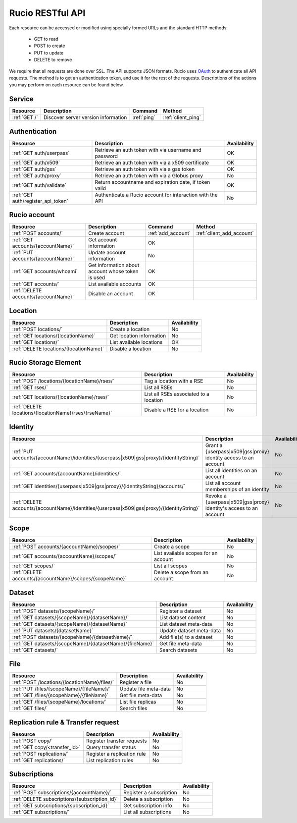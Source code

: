 ..
      Copyright European Organization for Nuclear Research (CERN)

      Licensed under the Apache License, Version 2.0 (the "License");
      You may not use this file except in compliance with the License.
      You may obtain a copy of the License at http://www.apache.org/licenses/LICENSE-2.0

=================
Rucio RESTful API
=================

Each resource can be accessed or modified using specially formed URLs and the standard HTTP methods:

 * GET to read
 * POST to create
 * PUT to update
 * DELETE to remove

We require that all requests are done over SSL. The API supports JSON formats. Rucio uses OAuth_
to authenticate all API requests. The method is to get an authentication token, and use it for the rest of
the requests. Descriptions of the actions you may perform on each resource can be found below.


.. _OAuth: http://oauth.net/

Service
=======

+---------------+--------------------------------------+-------------+---------------------+
| Resource      | Description                          | Command     | Method              |
+===============+======================================+=============+=====================+
| :ref:`GET /`  | Discover server version information  | :ref:`ping` | :ref:`client_ping`  |
+---------------+--------------------------------------+-------------+---------------------+



Authentication
==============

+------------------------------------+-----------------------------------------------------------+--------------+
| Resource                           | Description                                               | Availability |
+====================================+===========================================================+==============+
| :ref:`GET auth/userpass`           | Retrieve an auth token with via username and password     |  OK          |
+------------------------------------+-----------------------------------------------------------+--------------+
| :ref:`GET auth/x509`               | Retrieve an auth token with via a x509 certificate        |  OK          |
+------------------------------------+-----------------------------------------------------------+--------------+
| :ref:`GET auth/gss`                | Retrieve an auth token with via a gss token               |  OK          |
+------------------------------------+-----------------------------------------------------------+--------------+
| :ref:`GET auth/proxy`              | Retrieve an auth token with via a Globus proxy            |  No          |
+------------------------------------+-----------------------------------------------------------+--------------+
| :ref:`GET auth/validate`           | Return accountname and expiration date, if token valid    |  OK          |
+------------------------------------+-----------------------------------------------------------+--------------+
| :ref:`GET auth/register_api_token` | Authenticate a Rucio account for interaction with the API |  No          |
+------------------------------------+-----------------------------------------------------------+--------------+

Rucio account
=============

+--------------------------------------+---------------------------------------------------+---------------------+---------------------------+
| Resource                             | Description                                       | Command             | Method                    |
+======================================+===================================================+=====================+===========================+
| :ref:`POST accounts/`                | Create account                                    | :ref:`add_account`  | :ref:`client_add_account` |
+--------------------------------------+---------------------------------------------------+---------------------+---------------------------+
| :ref:`GET accounts/{accountName}`    | Get account information                           |  OK                 |                           |
+--------------------------------------+---------------------------------------------------+---------------------+---------------------------+
| :ref:`PUT accounts/{accountName}`    | Update account information                        |  No                 |                           |
+--------------------------------------+---------------------------------------------------+---------------------+---------------------------+
| :ref:`GET accounts/whoami`           | Get information about account whose token is used |  OK                 |                           |
+--------------------------------------+---------------------------------------------------+---------------------+---------------------------+
| :ref:`GET accounts/`                 | List available accounts                           |  OK                 |                           |
+--------------------------------------+---------------------------------------------------+---------------------+---------------------------+
| :ref:`DELETE accounts/{accountName}` | Disable an account                                |  OK                 |                           |
+--------------------------------------+---------------------------------------------------+---------------------+---------------------------+

Location
========

+----------------------------------------+-----------------------------------------------------------+--------------+
| Resource                               | Description                                               | Availability |
+========================================+===========================================================+==============+
| :ref:`POST locations/`                 | Create a location                                         |  No          |
+----------------------------------------+-----------------------------------------------------------+--------------+
| :ref:`GET locations/{locationName}`    | Get location information                                  |  No          |
+----------------------------------------+-----------------------------------------------------------+--------------+
| :ref:`GET locations/`                  | List available locations                                  |  OK          |
+----------------------------------------+-----------------------------------------------------------+--------------+
| :ref:`DELETE locations/{locationName}` | Disable a location                                        |  No          |
+----------------------------------------+-----------------------------------------------------------+--------------+


Rucio Storage Element
=====================

+-------------------------------------------------------+------------------------------------------+--------------+
| Resource                                              | Description                              | Availability |
+=======================================================+==========================================+==============+
| :ref:`POST /locations/{locationName}/rses/`           | Tag a location with a RSE                |  No          |
+-------------------------------------------------------+------------------------------------------+--------------+
| :ref:`GET rses/`                                      | List all RSEs                            |  No          |
+-------------------------------------------------------+------------------------------------------+--------------+
| :ref:`GET locations/{locationName}/rses/`             | List all RSEs associated to a location   |  No          |
+-------------------------------------------------------+------------------------------------------+--------------+
| :ref:`DELETE locations/{locationName}/rses/{rseName}` | Disable a RSE for a location             |  No          |
+-------------------------------------------------------+------------------------------------------+--------------+


Identity
========

+--------------------------------------------------------------------------------------------+----------------------------------------------------------------------+--------------+
| Resource                                                                                   | Description                                                          | Availability |
+============================================================================================+======================================================================+==============+
| :ref:`PUT accounts/{accountName}/identities/{userpass|x509|gss|proxy}/{identityString}`    | Grant a \{userpass|x509|gss|proxy\} identity access to an account    |  No          |
+--------------------------------------------------------------------------------------------+----------------------------------------------------------------------+--------------+
| :ref:`GET accounts/{accountName}/identities/`                                              | List all identities on an account                                    |  No          |
+--------------------------------------------------------------------------------------------+----------------------------------------------------------------------+--------------+
| :ref:`GET identities/{userpass|x509|gss|proxy}/{identityString}/accounts/`                 | List all account memberships of an identity                          |  No          |
+--------------------------------------------------------------------------------------------+----------------------------------------------------------------------+--------------+
| :ref:`DELETE accounts/{accountName}/identities/{userpass|x509|gss|proxy}/{identityString}` | Revoke a \{userpass|x509|gss|proxy\} identity's access to an account |  No          |
+--------------------------------------------------------------------------------------------+----------------------------------------------------------------------+--------------+


Scope
=====

+----------------------------------------------------------+-----------------------------------------------------------+--------------+
| Resource                                                 | Description                                               | Availability |
+==========================================================+===========================================================+==============+
| :ref:`POST accounts/{accountName}/scopes/`               | Create a scope                                            |  No          |
+----------------------------------------------------------+-----------------------------------------------------------+--------------+
| :ref:`GET accounts/{accountName}/scopes/`                | List available scopes for an account                      |  No          |
+----------------------------------------------------------+-----------------------------------------------------------+--------------+
| :ref:`GET scopes/`                                       | List all scopes                                           |  No          |
+----------------------------------------------------------+-----------------------------------------------------------+--------------+
| :ref:`DELETE accounts/{accountName}/scopes/{scopeName}`  | Delete a scope from an account                            |  No          |
+----------------------------------------------------------+-----------------------------------------------------------+--------------+


Dataset
=======

+--------------------------------------------------------------------+-----------------------------------------------------------+--------------+
| Resource                                                           | Description                                               | Availability |
+====================================================================+===========================================================+==============+
| :ref:`POST datasets/{scopeName}/`                                  | Register a dataset                                        |  No          |
+--------------------------------------------------------------------+-----------------------------------------------------------+--------------+
| :ref:`GET datasets/{scopeName}/{datasetName}/`                     | List dataset content                                      |  No          |
+--------------------------------------------------------------------+-----------------------------------------------------------+--------------+
| :ref:`GET datasets/{scopeName}/{datasetName}`                      | List dataset meta-data                                    |  No          |
+--------------------------------------------------------------------+-----------------------------------------------------------+--------------+
| :ref:`PUT datasets/{datasetName}`                                  | Update dataset meta-data                                  |  No          |
+--------------------------------------------------------------------+-----------------------------------------------------------+--------------+
| :ref:`POST datasets/{scopeName}/{datasetName}/`                    | Add file(s) to a dataset                                  |  No          |
+--------------------------------------------------------------------+-----------------------------------------------------------+--------------+
| :ref:`GET datasets/{scopeName}/{datasetName}/{fileName}`           | Get file meta-data                                        |  No          |
+--------------------------------------------------------------------+-----------------------------------------------------------+--------------+
| :ref:`GET datasets/`                                               | Search datasets                                           |  No          |
+--------------------------------------------------------------------+-----------------------------------------------------------+--------------+


File
====

+-----------------------------------------------------------------------+-----------------------------------------------------------+--------------+
| Resource                                                              | Description                                               | Availability |
+=======================================================================+===========================================================+==============+
| :ref:`POST /locations/{locationName}/files/`                          | Register a file                                           |  No          |
+-----------------------------------------------------------------------+-----------------------------------------------------------+--------------+
| :ref:`PUT /files/{scopeName}/{fileName}/`                             | Update file meta-data                                     |  No          |
+-----------------------------------------------------------------------+-----------------------------------------------------------+--------------+
| :ref:`GET /files/{scopeName}/{fileName}`                              | Get file meta-data                                        |  No          |
+-----------------------------------------------------------------------+-----------------------------------------------------------+--------------+
| :ref:`GET /files/{scopeName}/locations/`                              | List file replicas                                        |  No          |
+-----------------------------------------------------------------------+-----------------------------------------------------------+--------------+
| :ref:`GET files/`                                                     | Search files                                              |  No          |
+-----------------------------------------------------------------------+-----------------------------------------------------------+--------------+


Replication rule & Transfer request
===================================

+-----------------------------------------------------------------------+-----------------------------------------------------------+--------------+
| Resource                                                              | Description                                               | Availability |
+=======================================================================+===========================================================+==============+
| :ref:`POST copy/`                                                     | Register transfer requests                                |  No          |
+-----------------------------------------------------------------------+-----------------------------------------------------------+--------------+
| :ref:`GET copy/<transfer_id>`                                         | Query transfer status                                     |  No          |
+-----------------------------------------------------------------------+-----------------------------------------------------------+--------------+
| :ref:`POST replications/`                                             | Register a replication rule                               |  No          |
+-----------------------------------------------------------------------+-----------------------------------------------------------+--------------+
| :ref:`GET replications/`                                              | List replication rules                                    |  No          |
+-----------------------------------------------------------------------+-----------------------------------------------------------+--------------+


Subscriptions
=============

+----------------------------------------------------------------------+-----------------------------------------------------------+--------------+
| Resource                                                             | Description                                               | Availability |
+======================================================================+===========================================================+==============+
| :ref:`POST subscriptions/{accountName}/`                             | Register a subscription                                   |  No          |
+----------------------------------------------------------------------+-----------------------------------------------------------+--------------+
| :ref:`DELETE subscriptions/{subscription_id}`                        | Delete a subscription                                     |  No          |
+----------------------------------------------------------------------+-----------------------------------------------------------+--------------+
| :ref:`GET subscriptions/{subscription_id}`                           | Get subscription info                                     |  No          |
+----------------------------------------------------------------------+-----------------------------------------------------------+--------------+
| :ref:`GET subscriptions/`                                            | List all subscriptions                                    |  No          |
+----------------------------------------------------------------------+-----------------------------------------------------------+--------------+


.. Status legend:
.. Stable - feature complete, no major changes planned
.. Beta - usable for integrations with some bugs or missing minor functionality
.. Alpha - major functionality in place, needs feedback from API users and integrators
.. Prototype - very rough implementation, possible major breaking changes mid-version. Not recommended for integration
.. Planned - planned in a future version, depending on developer availability


